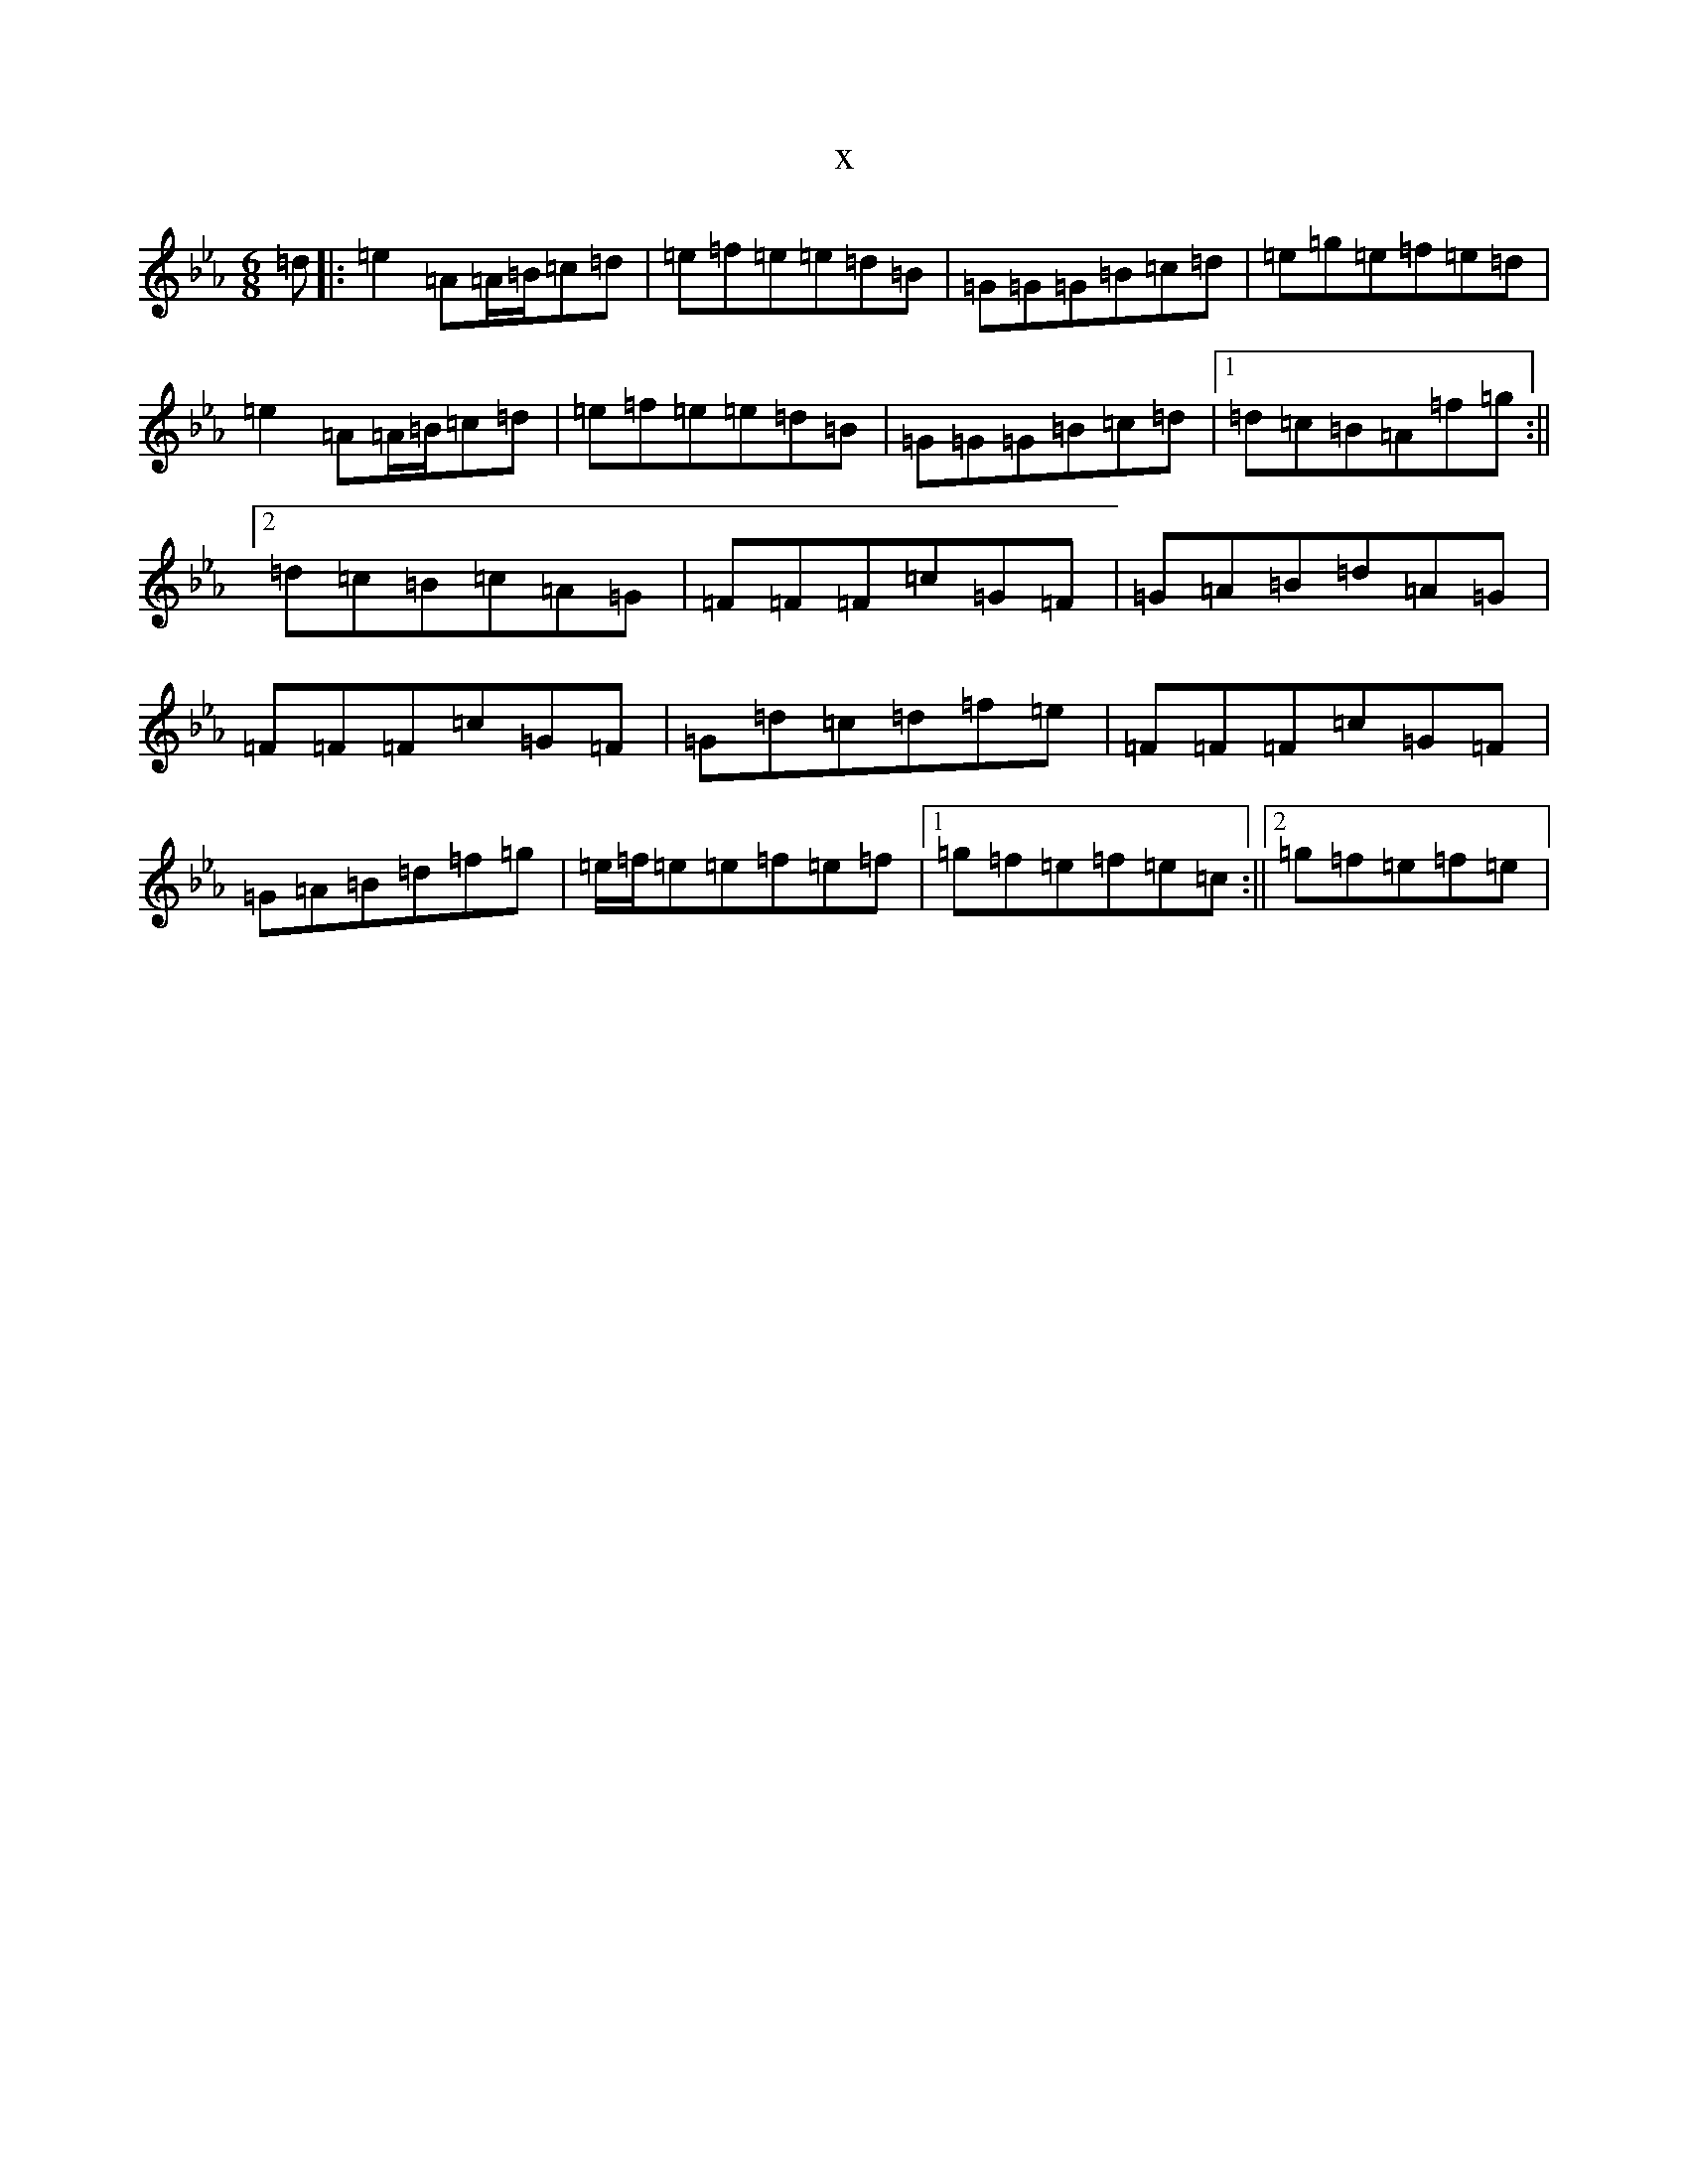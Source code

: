 X:19727
T:x
L:1/8
M:6/8
K: C minor
=d|:=e2=A=A/2=B/2=c=d|=e=f=e=e=d=B|=G=G=G=B=c=d|=e=g=e=f=e=d|=e2=A=A/2=B/2=c=d|=e=f=e=e=d=B|=G=G=G=B=c=d|1=d=c=B=A=f=g:||2=d=c=B=c=A=G|=F=F=F=c=G=F|=G=A=B=d=A=G|=F=F=F=c=G=F|=G=d=c=d=f=e|=F=F=F=c=G=F|=G=A=B=d=f=g|=e/2=f/2=e=e=f=e=f|1=g=f=e=f=e=c:||2=g=f=e=f=e|